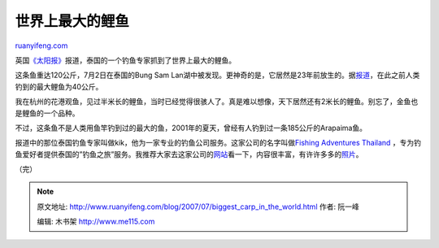 .. _200707_biggest_carp_in_the_world:

世界上最大的鲤鱼
===================================

`ruanyifeng.com <http://www.ruanyifeng.com/blog/2007/07/biggest_carp_in_the_world.html>`__

英国\ `《太阳报》 <http://www.thesun.co.uk/article/0,,2-2007330114,00.html>`__\ 报道，泰国的一个钓鱼专家抓到了世界上最大的鲤鱼。

这条鱼重达120公斤，7月2日在泰国的Bung Sam
Lan湖中被发现。更神奇的是，它居然是23年前放生的。据\ `报道 <http://news.sina.com.cn/s/2007-07-19/062213479169.shtml>`__\ ，在此之前人类钓到的最大鲤鱼为40公斤。

我在杭州的花港观鱼，见过半米长的鲤鱼，当时已经觉得很骇人了。真是难以想像，天下居然还有2米长的鲤鱼。别忘了，金鱼也是鲤鱼的一个品种。

不过，这条鱼不是人类用鱼竿钓到过的最大的鱼，2001年的夏天，曾经有人钓到过一条185公斤的Arapaima鱼。

报道中的那位泰国钓鱼专家叫做kik，他为一家专业的钓鱼公司服务。这家公司的名字叫做\ `Fishing
Adventures Thailand <http://www.anglingthailand.com/>`__
，专为钓鱼爱好者提供泰国的”钓鱼之旅”服务。我推荐大家去这家公司的\ `网站 <http://www.anglingthailand.com/>`__\ 看一下，内容很丰富，有许许多多的\ `照片 <http://www.anglingthailand.com/gallery/imagedata.asp?cat=arapaima>`__\ 。

（完）

.. note::
    原文地址: http://www.ruanyifeng.com/blog/2007/07/biggest_carp_in_the_world.html 
    作者: 阮一峰 

    编辑: 木书架 http://www.me115.com